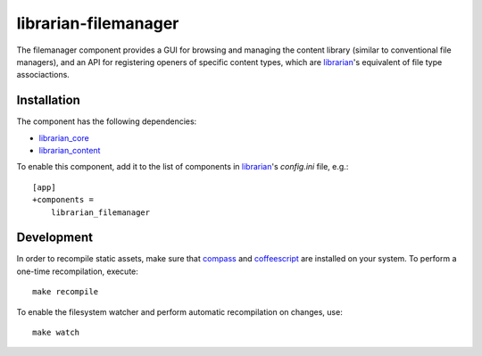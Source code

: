 =====================
librarian-filemanager
=====================

The filemanager component provides a GUI for browsing and managing the content
library (similar to conventional file managers), and an API for registering
openers of specific content types, which are librarian_'s equivalent of file
type associactions.

Installation
------------

The component has the following dependencies:

- librarian_core_
- librarian_content_

To enable this component, add it to the list of components in librarian_'s
`config.ini` file, e.g.::

    [app]
    +components =
        librarian_filemanager

Development
-----------

In order to recompile static assets, make sure that compass_ and coffeescript_
are installed on your system. To perform a one-time recompilation, execute::

    make recompile

To enable the filesystem watcher and perform automatic recompilation on changes,
use::

    make watch

.. _librarian: https://github.com/Outernet-Project/librarian
.. _librarian_core: https://github.com/Outernet-Project/librarian-core
.. _librarian_content: https://github.com/Outernet-Project/librarian-content
.. _compass: http://compass-style.org/
.. _coffeescript: http://coffeescript.org/
